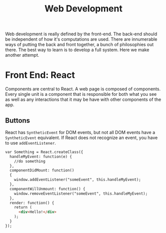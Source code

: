 #+TITLE: Web Development
  Web development is really defined by the front-end. The back-end should be
  independent of how it's computations are used. There are innumerable ways of
  putting the back and front together, a bunch of philosophies out there. The
  best way to learn is to develop a full system. Here we make another attempt.

* Front End: React
  Components are central to React. A web page is composed of components. Every
  single unit is a component that is responsible for both what you see as well
  as any interactions that it may be have with other components of the app.

** Buttons
   React has =SyntheticEvent= for DOM events, but not all DOM events have a
   =SyntheticEvent= equivalent. If React does not recognize an event, you have
   to use =addEventListener=.
   #+BEGIN_SRC html
   var Something = React.createClass({
     handleMyEvent: function(e) {
       //do something
     },
     componentDidMount: function()
     {
       window.addEventListener("someEvent", this.handleMyEvent);
     },
     componentWillUnmount: function() {
       window.removeEventListener("someEvent", this.handleMyEvent);
     },
     render: function() {
       return (
         <div>Hello!</div>
       );
     }
   });
   #+END_SRC
